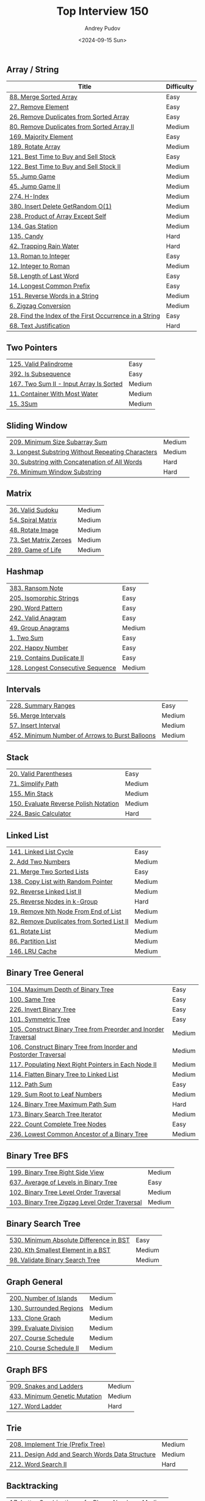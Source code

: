 #+title: Top Interview 150
#+author: Andrey Pudov
#+date: <2024-09-15 Sun>

** Array / String

| Title                                                           | Difficulty |
|-----------------------------------------------------------------+------------|
| [[../problems/problem_88.py][88. Merge Sorted Array]]                                          | Easy       |
| [[../problems/problem_27.py][27. Remove Element]]                                              | Easy       |
| [[../problems/problem_26.py][26. Remove Duplicates from Sorted Array]]                         | Easy       |
| [[../problems/problem_80.py][80. Remove Duplicates from Sorted Array II]]                      | Medium     |
| [[../problems/problem_169.py][169. Majority Element]]                                           | Easy       |
| [[../problems/problem_189.py][189. Rotate Array]]                                               | Medium     |
| [[../problems/problem_121.py][121. Best Time to Buy and Sell Stock]]                            | Easy       |
| [[../problems/problem_122.py][122. Best Time to Buy and Sell Stock II]]                         | Medium     |
| [[../problems/problem_55.py][55. Jump Game]]                                                   | Medium     |
| [[../problems/problem_45.py][45. Jump Game II]]                                                | Medium     |
| [[../problems/problem_274.py][274. H-Index]]                                                    | Medium     |
| [[../problems/problem_380.py][380. Insert Delete GetRandom O(1)]]                               | Medium     |
| [[../problems/problem_238.py][238. Product of Array Except Self]]                               | Medium     |
| [[../problems/problem_134.py][134. Gas Station]]                                                | Medium     |
| [[../problems/problem_135.py][135. Candy]]                                                      | Hard       |
| [[../problems/problem_42.py][42. Trapping Rain Water]]                                         | Hard       |
| [[../problems/problem_13.py][13. Roman to Integer]]                                            | Easy       |
| [[../problems/problem_12.py][12. Integer to Roman]]                                            | Medium     |
| [[../problems/problem_58.py][58. Length of Last Word]]                                         | Easy       |
| [[../problems/problem_14.py][14. Longest Common Prefix]]                                       | Easy       |
| [[../problems/problem_151.py][151. Reverse Words in a String]]                                  | Medium     |
| [[../problems/problem_6.py][6. Zigzag Conversion]]                                            | Medium     |
| [[../problems/problem_28.py][28. Find the Index of the First Occurrence in a String]]          | Easy       |
| [[../problems/problem_68.py][68. Text Justification]]                                          | Hard       |

** Two Pointers

| [[../problems/problem_125.py][125. Valid Palindrome]]                                           | Easy       |
| [[../problems/problem_392.py][392. Is Subsequence]]                                             | Easy       |
| [[../problems/problem_167.py][167. Two Sum II - Input Array Is Sorted]]                         | Medium     |
| [[../problems/problem_11.py][11. Container With Most Water]]                                   | Medium     |
| [[../problems/problem_15.py][15. 3Sum]]                                                        | Medium     |

** Sliding Window

| [[../problems/problem_209.py][209. Minimum Size Subarray Sum]]                                  | Medium     |
| [[../problems/problem_3.py][3. Longest Substring Without Repeating Characters]]               | Medium     |
| [[../problems/problem_30.py][30. Substring with Concatenation of All Words]]                   | Hard       |
| [[../problems/problem_76.py][76. Minimum Window Substring]]                                    | Hard       |

** Matrix

| [[../problems/problem_36.py][36. Valid Sudoku]]                                                | Medium     |
| [[../problems/problem_54.py][54. Spiral Matrix]]                                               | Medium     |
| [[../problems/problem_48.py][48. Rotate Image]]                                                | Medium     |
| [[../problems/problem_73.py][73. Set Matrix Zeroes]]                                           | Medium     |
| [[../problems/problem_289.py][289. Game of Life]]                                               | Medium     |

** Hashmap

| [[../problems/problem_383.py][383. Ransom Note]]                                                | Easy       |
| [[../problems/problem_205.py][205. Isomorphic Strings]]                                         | Easy       |
| [[../problems/problem_290.py][290. Word Pattern]]                                               | Easy       |
| [[../problems/problem_242.py][242. Valid Anagram]]                                              | Easy       |
| [[../problems/problem_49.py][49. Group Anagrams]]                                              | Medium     |
| [[../problems/problem_1.py][1. Two Sum]]                                                      | Easy       |
| [[../problems/problem_202.py][202. Happy Number]]                                               | Easy       |
| [[../problems/problem_219.py][219. Contains Duplicate II]]                                      | Easy       |
| [[../problems/problem_128.py][128. Longest Consecutive Sequence]]                               | Medium     |

** Intervals

| [[../problems/problem_228.py][228. Summary Ranges]]                                             | Easy       |
| [[../problems/problem_56.py][56. Merge Intervals]]                                             | Medium     |
| [[../problems/problem_57.py][57. Insert Interval]]                                             | Medium     |
| [[../problems/problem_452.py][452. Minimum Number of Arrows to Burst Balloons]]                 | Medium     |

** Stack

| [[../problems/problem_20.py][20. Valid Parentheses]]                                           | Easy       |
| [[../problems/problem_71.py][71. Simplify Path]]                                               | Medium     |
| [[../problems/problem_155.py][155. Min Stack]]                                                  | Medium     |
| [[../problems/problem_150.py][150. Evaluate Reverse Polish Notation]]                           | Medium     |
| [[../problems/problem_224.py][224. Basic Calculator]]                                           | Hard       |

** Linked List

| [[../problems/problem_141.py][141. Linked List Cycle]]                                          | Easy       |
| [[../problems/problem_2.py][2. Add Two Numbers]]                                              | Medium     |
| [[../problems/problem_21.py][21. Merge Two Sorted Lists]]                                      | Easy       |
| [[../problems/problem_138.py][138. Copy List with Random Pointer]]                              | Medium     |
| [[../problems/problem_92.py][92. Reverse Linked List II]]                                      | Medium     |
| [[../problems/problem_25.py][25. Reverse Nodes in k-Group]]                                    | Hard       |
| [[../problems/problem_19.py][19. Remove Nth Node From End of List]]                            | Medium     |
| [[../problems/problem_82.py][82. Remove Duplicates from Sorted List II]]                       | Medium     |
| [[../problems/problem_61.py][61. Rotate List]]                                                 | Medium     |
| [[../problems/problem_86.py][86. Partition List]]                                              | Medium     |
| [[../problems/problem_146.py][146. LRU Cache]]                                                  | Medium     |

** Binary Tree General

| [[../problems/problem_104.py][104. Maximum Depth of Binary Tree]]                               | Easy       |
| [[../problems/problem_100.py][100. Same Tree]]                                                  | Easy       |
| [[../problems/problem_226.py][226. Invert Binary Tree]]                                         | Easy       |
| [[../problems/problem_101.py][101. Symmetric Tree]]                                             | Easy       |
| [[../problems/problem_105.py][105. Construct Binary Tree from Preorder and Inorder Traversal]]  | Medium     |
| [[../problems/problem_106.py][106. Construct Binary Tree from Inorder and Postorder Traversal]] | Medium     |
| [[../problems/problem_117.py][117. Populating Next Right Pointers in Each Node II]]             | Medium     |
| [[../problems/problem_114.py][114. Flatten Binary Tree to Linked List]]                         | Medium     |
| [[../problems/problem_112.py][112. Path Sum]]                                                   | Easy       |
| [[../problems/problem_129.py][129. Sum Root to Leaf Numbers]]                                   | Medium     |
| [[../problems/problem_124.py][124. Binary Tree Maximum Path Sum]]                               | Hard       |
| [[../problems/problem_173.py][173. Binary Search Tree Iterator]]                                | Medium     |
| [[../problems/problem_222.py][222. Count Complete Tree Nodes]]                                  | Easy       |
| [[../problems/problem_236.py][236. Lowest Common Ancestor of a Binary Tree]]                    | Medium     |

** Binary Tree BFS

| [[../problems/problem_199.py][199. Binary Tree Right Side View]]                                | Medium     |
| [[../problems/problem_637.py][637. Average of Levels in Binary Tree]]                           | Easy       |
| [[../problems/problem_102.py][102. Binary Tree Level Order Traversal]]                          | Medium     |
| [[../problems/problem_103.py][103. Binary Tree Zigzag Level Order Traversal]]                   | Medium     |

** Binary Search Tree

| [[../problems/problem_530.py][530. Minimum Absolute Difference in BST]]                         | Easy       |
| [[../problems/problem_230.py][230. Kth Smallest Element in a BST]]                              | Medium     |
| [[../problems/problem_98.py][98. Validate Binary Search Tree]]                                 | Medium     |

** Graph General

| [[../problems/problem_200.py][200. Number of Islands]]                                          | Medium     |
| [[../problems/problem_130.py][130. Surrounded Regions]]                                         | Medium     |
| [[../problems/problem_133.py][133. Clone Graph]]                                                | Medium     |
| [[../problems/problem_399.py][399. Evaluate Division]]                                          | Medium     |
| [[../problems/problem_207.py][207. Course Schedule]]                                            | Medium     |
| [[../problems/problem_210.py][210. Course Schedule II]]                                         | Medium     |

** Graph BFS

| [[../problems/problem_909.py][909. Snakes and Ladders]]                                         | Medium     |
| [[../problems/problem_433.py][433. Minimum Genetic Mutation]]                                   | Medium     |
| [[../problems/problem_127.py][127. Word Ladder]]                                                | Hard       |

** Trie

| [[../problems/problem_208.py][208. Implement Trie (Prefix Tree)]]                               | Medium     |
| [[../problems/problem_211.py][211. Design Add and Search Words Data Structure]]                 | Medium     |
| [[../problems/problem_212.py][212. Word Search II]]                                             | Hard       |

** Backtracking

| [[../problems/problem_17.py][17. Letter Combinations of a Phone Number]]                       | Medium     |
| [[../problems/problem_77.py][77. Combinations]]                                                | Medium     |
| [[../problems/problem_46.py][46. Permutations]]                                                | Medium     |
| [[../problems/problem_39.py][39. Combination Sum]]                                             | Medium     |
| [[../problems/problem_52.py][52. N-Queens II]]                                                 | Hard       |
| [[../problems/problem_22.py][22. Generate Parentheses]]                                        | Medium     |
| [[../problems/problem_79.py][79. Word Search]]                                                 | Medium     |

** Divide & Conquer

| [[../problems/problem_108.py][108. Convert Sorted Array to Binary Search Tree]]                 | Easy       |
| [[../problems/problem_148.py][148. Sort List]]                                                  | Medium     |
| [[../problems/problem_427.py][427. Construct Quad Tree]]                                        | Medium     |
| [[../problems/problem_23.py][23. Merge k Sorted Lists]]                                        | Hard       |

** Kadane's Algorithm

| [[../problems/problem_53.py][53. Maximum Subarray]]                                            | Medium     |
| [[../problems/problem_918.py][918. Maximum Sum Circular Subarray]]                              | Medium     |

** Binary Search

| [[../problems/problem_35.py][35. Search Insert Position]]                                      | Easy       |
| [[../problems/problem_74.py][74. Search a 2D Matrix]]                                          | Medium     |
| [[../problems/problem_162.py][162. Find Peak Element]]                                          | Medium     |
| [[../problems/problem_33.py][33. Search in Rotated Sorted Array]]                              | Medium     |
| [[../problems/problem_34.py][34. Find First and Last Position of Element in Sorted Array]]     | Medium     |
| [[../problems/problem_153.py][153. Find Minimum in Rotated Sorted Array]]                       | Medium     |
| [[../problems/problem_4.py][4. Median of Two Sorted Arrays]]                                  | Hard       |

** Heap

| [[../problems/problem_215.py][215. Kth Largest Element in an Array]]                            | Medium     |
| [[../problems/problem_502.py][502. IPO]]                                                        | Hard       |
| [[../problems/problem_373.py][373. Find K Pairs with Smallest Sums]]                            | Medium     |
| [[../problems/problem_295.py][295. Find Median from Data Stream]]                               | Hard       |

** Bit Manipulation

| [[../problems/problem_67.py][67. Add Binary]]                                                  | Easy       |
| [[../problems/problem_190.py][190. Reverse Bits]]                                               | Easy       |
| [[../problems/problem_191.py][191. Number of 1 Bits]]                                           | Easy       |
| [[../problems/problem_136.py][136. Single Number]]                                              | Easy       |
| [[../problems/problem_137.py][137. Single Number II]]                                           | Medium     |
| [[../problems/problem_201.py][201. Bitwise AND of Numbers Range]]                               | Medium     |

** Math

| [[../problems/problem_9.py][9. Palindrome Number]]                                            | Easy       |
| [[../problems/problem_66.py][66. Plus One]]                                                    | Easy       |
| [[../problems/problem_172.py][172. Factorial Trailing Zeroes]]                                  | Medium     |
| [[../problems/problem_69.py][69. Sqrt(x)]]                                                     | Easy       |
| [[../problems/problem_50.py][50. Pow(x, n)]]                                                   | Medium     |
| [[../problems/problem_149.py][149. Max Points on a Line]]                                       | Hard       |

** 1D DP

| [[../problems/problem_70.py][70. Climbing Stairs]]                                             | Easy       |
| [[../problems/problem_198.py][198. House Robber]]                                               | Medium     |
| [[../problems/problem_139.py][139. Word Break]]                                                 | Medium     |
| [[../problems/problem_322.py][322. Coin Change]]                                                | Medium     |
| [[../problems/problem_300.py][300. Longest Increasing Subsequence]]                             | Medium     |

** Multidimensional DP

| [[../problems/problem_120.py][120. Triangle]]                                                   | Medium     |
| [[../problems/problem_64.py][64. Minimum Path Sum]]                                            | Medium     |
| [[../problems/problem_63.py][63. Unique Paths II]]                                             | Medium     |
| [[../problems/problem_5.py][5. Longest Palindromic Substring]]                                | Medium     |
| [[../problems/problem_97.py][97. Interleaving String]]                                         | Medium     |
| [[../problems/problem_72.py][72. Edit Distance]]                                               | Medium     |
| [[../problems/problem_123.py][123. Best Time to Buy and Sell Stock III]]                        | Hard       |
| [[../problems/problem_188.py][188. Best Time to Buy and Sell Stock IV]]                         | Hard       |
| [[../problems/problem_221.py][221. Maximal Square]]                                             | Medium     |
